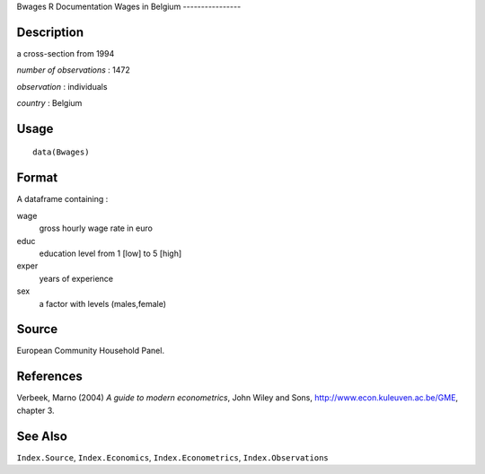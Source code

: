 Bwages
R Documentation
Wages in Belgium
----------------

Description
~~~~~~~~~~~

a cross-section from 1994

*number of observations* : 1472

*observation* : individuals

*country* : Belgium

Usage
~~~~~

::

    data(Bwages)

Format
~~~~~~

A dataframe containing :

wage
    gross hourly wage rate in euro

educ
    education level from 1 [low] to 5 [high]

exper
    years of experience

sex
    a factor with levels (males,female)


Source
~~~~~~

European Community Household Panel.

References
~~~~~~~~~~

Verbeek, Marno (2004) *A guide to modern econometrics*, John Wiley
and Sons,
`http://www.econ.kuleuven.ac.be/GME <http://www.econ.kuleuven.ac.be/GME>`_,
chapter 3.

See Also
~~~~~~~~

``Index.Source``, ``Index.Economics``, ``Index.Econometrics``,
``Index.Observations``


